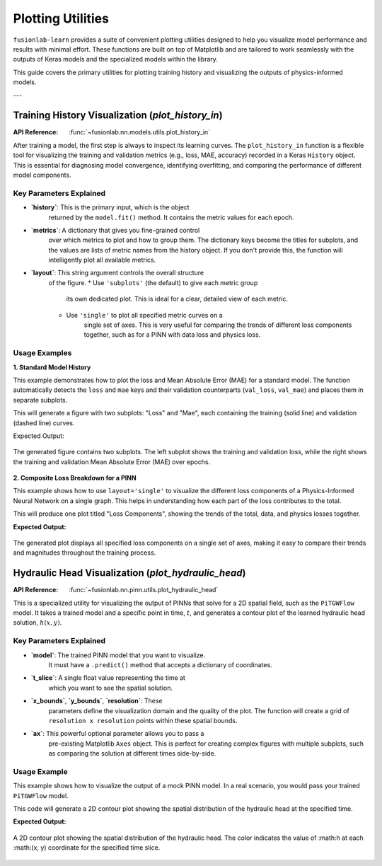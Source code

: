 .. _plotting_utils_guide:

====================
Plotting Utilities
====================

``fusionlab-learn`` provides a suite of convenient plotting utilities
designed to help you visualize model performance and results with
minimal effort. These functions are built on top of Matplotlib and
are tailored to work seamlessly with the outputs of Keras models and
the specialized models within the library.

This guide covers the primary utilities for plotting training history
and visualizing the outputs of physics-informed models.

---

Training History Visualization (`plot_history_in`)
==================================================

:API Reference: :func:`~fusionlab.nn.models.utils.plot_history_in`

After training a model, the first step is always to inspect its
learning curves. The ``plot_history_in`` function is a flexible
tool for visualizing the training and validation metrics (e.g., loss,
MAE, accuracy) recorded in a Keras ``History`` object. This is
essential for diagnosing model convergence, identifying overfitting,
and comparing the performance of different model components.

Key Parameters Explained
--------------------------

* **`history`**: This is the primary input, which is the object
    returned by the ``model.fit()`` method. It contains the metric
    values for each epoch.

* **`metrics`**: A dictionary that gives you fine-grained control
    over which metrics to plot and how to group them. The dictionary
    keys become the titles for subplots, and the values are lists of
    metric names from the history object. If you don't provide this,
    the function will intelligently plot all available metrics.

* **`layout`**: This string argument controls the overall structure
    of the figure.
    * Use ``'subplots'`` (the default) to give each metric group
        its own dedicated plot. This is ideal for a clear, detailed
        view of each metric.
    * Use ``'single'`` to plot all specified metric curves on a
        single set of axes. This is very useful for comparing the
        trends of different loss components together, such as for a
        PINN with data loss and physics loss.

Usage Examples
----------------

**1. Standard Model History**

This example demonstrates how to plot the loss and Mean Absolute Error
(MAE) for a standard model. The function automatically detects the
``loss`` and ``mae`` keys and their validation counterparts
(``val_loss``, ``val_mae``) and places them in separate subplots.

.. code-block:: python
   :linenos:

   import numpy as np
   from fusionlab.nn.models.utils import plot_history_in

   # Create a mock history object (as returned by model.fit)
   history_data = {
       'loss': np.linspace(1.0, 0.2, 20),
       'val_loss': np.linspace(1.1, 0.3, 20),
       'mae': np.linspace(0.8, 0.15, 20),
       'val_mae': np.linspace(0.85, 0.25, 20),
   }

   # Plot the history with default settings (subplots)
   plot_history_in(
       history_data,
       title='Standard Model Training History'
   )

This will generate a figure with two subplots: "Loss" and "Mae",
each containing the training (solid line) and validation (dashed
line) curves.

Expected Output:

.. figure:: ../../images/plot_history_standard.png
   :alt: Standard Training History Plot
   :align: center
   :width: 90%
    
   The generated figure contains two subplots. The left subplot shows
   the training and validation loss, while the right shows the
   training and validation Mean Absolute Error (MAE) over epochs.

**2. Composite Loss Breakdown for a PINN**

This example shows how to use ``layout='single'`` to visualize the
different loss components of a Physics-Informed Neural Network on a
single graph. This helps in understanding how each part of the loss
contributes to the total.

.. code-block:: python
   :linenos:

   # Mock history for a model with multiple loss components
   pinn_history = {
       'total_loss': np.exp(-np.arange(0, 2, 0.1)),
       'val_total_loss': np.exp(-np.arange(0, 2, 0.1)) * 1.1,
       'data_loss': np.exp(-np.arange(0, 2, 0.1)) * 0.6,
       'physics_loss': np.exp(-np.arange(0, 2, 0.1)) * 0.4,
   }

   # Define which metrics to plot in one group
   pinn_metrics = {
       "Loss Components": ["total_loss", "data_loss", "physics_loss"]
   }

   # Plot all loss curves on a single set of axes
   plot_history_in(
       pinn_history,
       metrics=pinn_metrics,
       layout='single',
       title='PINN Loss Breakdown'
   )

This will produce one plot titled "Loss Components", showing the
trends of the total, data, and physics losses together.


**Expected Output:**

.. figure:: ../../images/plot_history_pinn_breakdown.png
   :alt: PINN Loss Breakdown Plot
   :align: center
   :width: 75%

   The generated plot displays all specified loss components on a
   single set of axes, making it easy to compare their trends and
   magnitudes throughout the training process.

.. raw:: html

   <hr style="margin-top: 1.5em; margin-bottom: 1.5em;">

Hydraulic Head Visualization (`plot_hydraulic_head`)
======================================================

:API Reference: :func:`~fusionlab.nn.pinn.utils.plot_hydraulic_head`

This is a specialized utility for visualizing the output of PINNs
that solve for a 2D spatial field, such as the ``PiTGWFlow`` model.
It takes a trained model and a specific point in time, :math:`t`, and
generates a contour plot of the learned hydraulic head solution,
:math:`h(x, y)`.

Key Parameters Explained
------------------------

* **`model`**: The trained PINN model that you want to visualize.
    It must have a ``.predict()`` method that accepts a dictionary
    of coordinates.

* **`t_slice`**: A single float value representing the time at
    which you want to see the spatial solution.

* **`x_bounds`**, **`y_bounds`**, **`resolution`**: These
    parameters define the visualization domain and the quality of
    the plot. The function will create a grid of
    ``resolution x resolution`` points within these spatial bounds.

* **`ax`**: This powerful optional parameter allows you to pass a
    pre-existing Matplotlib ``Axes`` object. This is perfect for
    creating complex figures with multiple subplots, such as
    comparing the solution at different times side-by-side.

Usage Example
-------------

This example shows how to visualize the output of a mock PINN model.
In a real scenario, you would pass your trained ``PiTGWFlow`` model.

.. code-block:: python
   :linenos:

   import tensorflow as tf
   from fusionlab.nn.pinn.utils import plot_hydraulic_head

   # Create a mock model for demonstration purposes.
   # This model implements a simple analytical function.
   class MockPINN(tf.keras.Model):
       def call(self, inputs):
           t, x, y = inputs['t'], inputs['x'], inputs['y']
           return tf.sin(np.pi * x) * tf.cos(np.pi * y) * tf.exp(-t)

   mock_model = MockPINN()

   # --- Generate a single plot of the solution at t=0.2 ---
   plot_hydraulic_head(
       model=mock_model,
       t_slice=0.2,
       x_bounds=(-1, 1),
       y_bounds=(-1, 1),
       resolution=80,
       title="Hydraulic Head Solution at t=0.2"
   )

This code will generate a 2D contour plot showing the spatial
distribution of the hydraulic head at the specified time.

**Expected Output:**

.. figure:: ../../images/plot_hydraulic_head_example.png
   :alt: Hydraulic Head Contour Plot
   :align: center
   :width: 70%
    
   A 2D contour plot showing the spatial distribution of the
   hydraulic head. The color indicates the value of :math:h at each
   :math:(x, y) coordinate for the specified time slice.
    